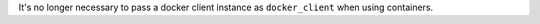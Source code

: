 It's no longer necessary to pass a docker client instance as ``docker_client`` when using containers.
